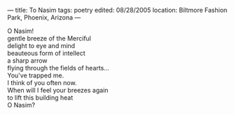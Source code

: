 :PROPERTIES:
:ID:       C53CA706-F4C5-4179-8A0B-476864D57E09
:SLUG:     to-nasim
:END:
---
title: To Nasim
tags: poetry
edited: 08/28/2005
location: Biltmore Fashion Park, Phoenix, Arizona
---

#+BEGIN_VERSE
O Nasim!
gentle breeze of the Merciful
delight to eye and mind
beauteous form of intellect
a sharp arrow
flying through the fields of hearts...
You've trapped me.
I think of you often now.
When will I feel your breezes again
to lift this building heat
O Nasim?
#+END_VERSE
